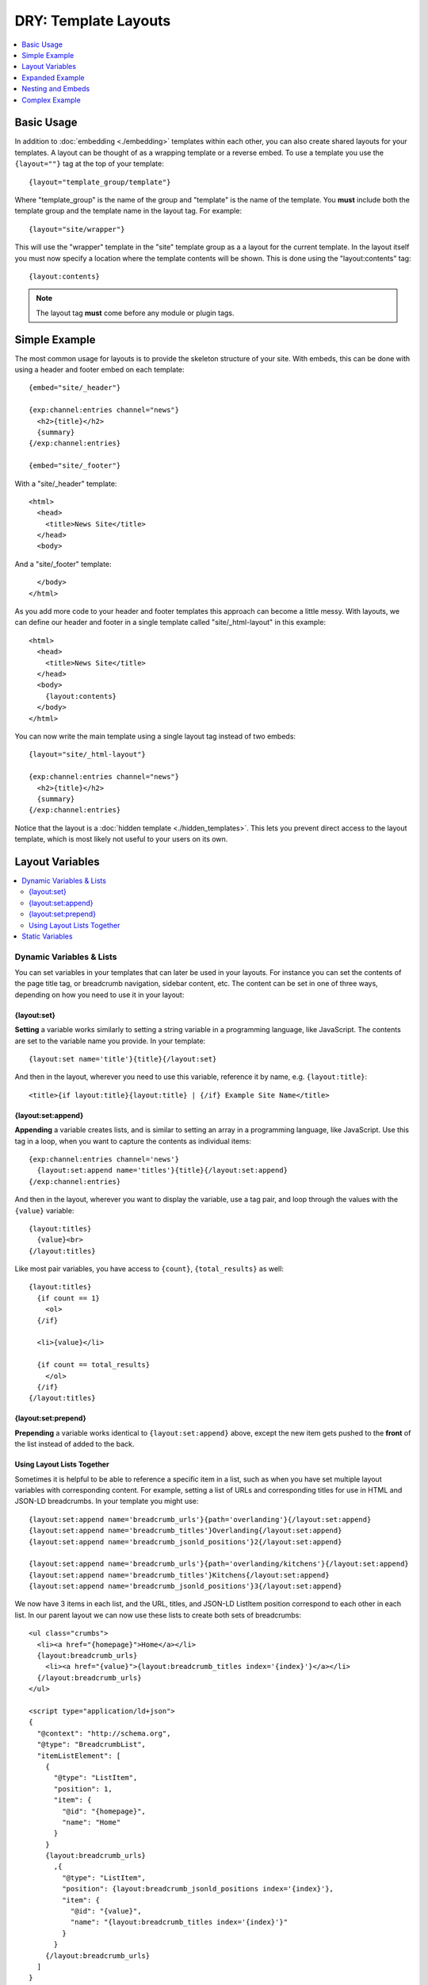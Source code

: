 DRY: Template Layouts
=====================

.. contents::
   :local:
   :depth: 1

Basic Usage
-----------

In addition to :doc:`embedding <./embedding>` templates within each other, you can also create shared layouts for your templates. A layout can be thought of as a wrapping template or a reverse embed. To use a template you use the ``{layout=""}`` tag at the top of your template::

  {layout="template_group/template"}

Where "template\_group" is the name of the group and "template" is the name of the template. You **must** include both the template group and the template name in the layout tag. For example::

{layout="site/wrapper"}

This will use the "wrapper" template in the "site" template group as a a layout for the current template. In the layout itself you must now specify a location where the template contents will be shown. This is done using the "layout:contents" tag::

  {layout:contents}

.. note:: The layout tag **must** come before any module or plugin tags.

Simple Example
--------------

The most common usage for layouts is to provide the skeleton structure of your site. With embeds, this can be done with using a header and footer embed on each template::

  {embed="site/_header"}

  {exp:channel:entries channel="news"}
    <h2>{title}</h2>
    {summary}
  {/exp:channel:entries}

  {embed="site/_footer"}

With a "site/_header" template::

  <html>
    <head>
      <title>News Site</title>
    </head>
    <body>

And a "site/_footer" template::

    </body>
  </html>

As you add more code to your header and footer templates this approach can become a little messy. With layouts, we can define our header and footer in a single template called "site/_html-layout" in this example::

  <html>
    <head>
      <title>News Site</title>
    </head>
    <body>
      {layout:contents}
    </body>
  </html>

You can now write the main template using a single layout tag instead of two embeds::

  {layout="site/_html-layout"}

  {exp:channel:entries channel="news"}
    <h2>{title}</h2>
    {summary}
  {/exp:channel:entries}

Notice that the layout is a :doc:`hidden template <./hidden_templates>`. This lets you prevent direct access to the layout template, which is most likely not useful to your users on its own.

.. _layout_variables:

Layout Variables
----------------

.. contents::
   :local:
   :depth: 2

Dynamic Variables & Lists
~~~~~~~~~~~~~~~~~~~~~~~~~

You can set variables in your templates that can later be used in your layouts. For instance you can set the contents of the page title tag, or breadcrumb navigation, sidebar content, etc. The content can be set in one of three ways, depending on how you need to use it in your layout:

{layout:set}
^^^^^^^^^^^^

**Setting** a variable works similarly to setting a string variable in a programming language, like JavaScript. The contents are set to the variable name you provide. In your template::

  {layout:set name='title'}{title}{/layout:set}

And then in the layout, wherever you need to use this variable, reference it by name, e.g. ``{layout:title}``::

  <title>{if layout:title}{layout:title} | {/if} Example Site Name</title>

{layout:set:append}
^^^^^^^^^^^^^^^^^^^

**Appending** a variable creates lists, and is similar to setting an array in a programming language, like JavaScript. Use this tag in a loop, when you want to capture the contents as individual items::

  {exp:channel:entries channel='news'}
    {layout:set:append name='titles'}{title}{/layout:set:append}
  {/exp:channel:entries}

And then in the layout, wherever you want to display the variable, use a tag pair, and loop through the values with the ``{value}`` variable::

  {layout:titles}
    {value}<br>
  {/layout:titles}

Like most pair variables, you have access to ``{count}``, ``{total_results}`` as well::

  {layout:titles}
    {if count == 1}
      <ol>
    {/if}

    <li>{value}</li>

    {if count == total_results}
      </ol>
    {/if}
  {/layout:titles}

{layout:set:prepend}
^^^^^^^^^^^^^^^^^^^^

**Prepending** a variable works identical to ``{layout:set:append}`` above, except the new item gets pushed to the **front** of the list instead of added to the back.

Using Layout Lists Together
^^^^^^^^^^^^^^^^^^^^^^^^^^^

Sometimes it is helpful to be able to reference a specific item in a list, such as when you have set multiple layout variables with corresponding content. For example, setting a list of URLs and corresponding titles for use in HTML and JSON-LD breadcrumbs. In your template you might use::

  {layout:set:append name='breadcrumb_urls'}{path='overlanding'}{/layout:set:append}
  {layout:set:append name='breadcrumb_titles'}Overlanding{/layout:set:append}
  {layout:set:append name='breadcrumb_jsonld_positions'}2{/layout:set:append}

  {layout:set:append name='breadcrumb_urls'}{path='overlanding/kitchens'}{/layout:set:append}
  {layout:set:append name='breadcrumb_titles'}Kitchens{/layout:set:append}
  {layout:set:append name='breadcrumb_jsonld_positions'}3{/layout:set:append}

We now have 3 items in each list, and the URL, titles, and JSON-LD ListItem position correspond to each other in each list. In our parent layout we can now use these lists to create both sets of breadcrumbs::

  <ul class="crumbs">
    <li><a href="{homepage}">Home</a></li>
    {layout:breadcrumb_urls}
      <li><a href="{value}">{layout:breadcrumb_titles index='{index}'}</a></li>
    {/layout:breadcrumb_urls}
  </ul>

  <script type="application/ld+json">
  {
    "@context": "http://schema.org",
    "@type": "BreadcrumbList",
    "itemListElement": [
      {
        "@type": "ListItem",
        "position": 1,
        "item": {
          "@id": "{homepage}",
          "name": "Home"
        }
      }
      {layout:breadcrumb_urls}
        ,{
          "@type": "ListItem",
          "position": {layout:breadcrumb_jsonld_positions index='{index}'},
          "item": {
            "@id": "{value}",
            "name": "{layout:breadcrumb_titles index='{index}'}"
          }
        }
      {/layout:breadcrumb_urls}
    ]
  }
  </script>

Resulting in::

  <ul class="crumbs">
    <li><a href="https://example.com">Home</a></li>
    <li><a href="https://example.com/overlanding">Overlanding</a></li>
    <li><a href="https://example.com/overlanding/kitchens">Kitchens</a></li>
  </ul>

  <script type="application/ld+json">
  {
    "@context": "http://schema.org",
    "@type": "BreadcrumbList",
    "itemListElement": [
      {
        "@type": "ListItem",
        "position": 1,
        "item": {
          "@id": "https://example.com",
          "name": "Home"
        }
      }
      ,{
        "@type": "ListItem",
        "position": 2,
        "item": {
          "@id": "https://example.com/overlanding",
          "name": "Overlanding"
        }
      }
      ,{
        "@type": "ListItem",
        "position": 3,
        "item": {
          "@id": "https://example.com/overlanding/kitchens",
          "name": "Kitchens"
        }
      }
    ]
  }
  </script>

Notice how you only have to loop through one of the lists, and to output the correct counterpart from another list, we simply reference them by **index**. Every looping list will output its current index, and every list variable can reference a single item from its own list with the ``index=`` parameter::

  {layout:variable_list index='3'}

Static Variables
~~~~~~~~~~~~~~~~

For static content, short words, etc. that are defined directly in the template, and not from a variable, there are two shortcuts available. In the layout tag itself you can use parameters to pass additional data to your layout template::

  {layout="site/_html-layout" login_required="yes"}

In your layout this will be available as a ``{layout:login_required}`` variable::

  {if layout:login_required == 'yes' && logged_in_member_id == 0}
    {embed='site/_login-modal'}
  {/if}

Or you can use the ``{layout:set}`` static-variable shortcut::

  {layout:set name='login_required' value='yes'}

.. note:: The ``{layout:set}`` tags are not output on the template itself, since they are intended to be output on the parent layout. If you need the contents to also display inside the ``{layout:contents}``, you must output it separately.

.. note:: Using ``{layout:set}`` in a looping tag pair will set the layout variable with the last item in the loop. Layout variables can be intentionally overwritten this way, but is something to be mindful of.

.. important:: The name ``contents`` is reserved for the template data.

Expanded Example
----------------

The previous example can be made more dynamic by using layout variables. Your layout can now respond to the template that it is wrapping. For example, you could use variables to dynamically update the browser window's title::

  <html>
    <head>
      <title>Site Name{if layout:title != ''} | {layout:title}{/if}</title>
    </head>
    <body>
      {layout:contents}
    </body>
  </html>

By using a :doc:`conditional <./conditionals>` we have made the title parameter optional. If the parameter is not given, or is blank, the title will simply be "Site Name". Any template using this layout can choose to add to the output of the title tag using the parameter. You can even take it a step further. After setting a default section title in the parameter you can override it dynamically based on what your template is currently showing::

  {layout="site/_html-layout" title="News"}

  {exp:channel:entries channel="news"}
    <h2>{title}</h2>

    {if total_results == 1}
      {body}
      {layout:set name="title"}News | {title}{/layout:set}
    {if:else}
      {summary}
    {/if}
  {/exp:channel:entries}

Your title for this template will now show "Site Name | News" unless a single news entry is being displayed, in which case it will show a more user friendly title of "Site Name | News | Article Title". Unlike header and footer embeds, this can all be done using a single :doc:`Channel Entries <../channel/channel_entries>` loop which will improve the overall :doc:`performance <../optimization/index>` of this template.

Nesting and Embeds
------------------

Nested Layouts
~~~~~~~~~~~~~~

Each template on your site can only specify a single layout. However, each layout can also use a layout, thus progressively nesting your template. For more complex sites this allows you to have a single HTML wrapper and still take advantage of layouts to build out the different sections of your site.

Layouts and Embeds
~~~~~~~~~~~~~~~~~~

Layouts and embeds can be used together to create complex template hierarchies. When building nested template structures you should keep your layouts general and avoid nesting embeds or layouts too deeply. A good implementation will be easy to read and easy to follow. This will make your site more maintainable and it will help you spot performance bottlenecks more quickly.

It is important to understand how layouts and embeds can affect each other. Layouts are :doc:`processed before embeds
<./template_engine>`, so that setting a layout variable inside an embed cannot affect the layout of the embedding template. If an embed is using a layout, then the embed will be wrapped by that layout before being placed in the embedding template. Setting a layout variable inside the embed will be usable by the embed's layout and that layout will have full access to the variables passed to the embed.

+-----------------------+----------------------+----------------------------+-----------------------------+
|                       | Read Embed Variables | Set Embed Layout Variables | Set Parent Layout Variables |
+=======================+======================+============================+=============================+
| Embedded Template     | Yes                  | Yes                        | No                          |
+-----------------------+----------------------+----------------------------+-----------------------------+
| Parent Template       | --                   | No                         | Yes                         |
+-----------------------+----------------------+----------------------------+-----------------------------+
| Embed Layout          | Yes                  | --                         | No                          |
+-----------------------+----------------------+----------------------------+-----------------------------+
| Parent's Layout       | No                   | No                         | --                          |
+-----------------------+----------------------+----------------------------+-----------------------------+

Complex Example
---------------

Putting all of these together lets you create flexible page layouts with multiple dynamic sections. This example will add a sidebar and footer to the news example above.

We will keep the existing "site/_html-layout" from before, with a small addition to allow for additional JavaScript and CSS to be set from the template::

  <html>
    <head>
      <title>Site Name{if layout:title != ''} | {layout:title}{/if}</title>

      <link rel="stylesheet" href="/assets/global.css" type="text/css" />
      {layout:css}
    </head>
    <body>
      {layout:contents}
      {layout:js}
    </body>
  </html>

For the news section we will now have a separate layout that defines the structure of a given news page. Let's call it "news/_layout"::

  {layout="site/_html-layout"}
  {layout:set name="title"}News{if layout:title != ''} | {layout:title}{/if}{/layout:set}

  {layout:set name="css"}
    <link rel="stylesheet" href="/assets/news.css" type="text/css" />
  {/layout:set}

  <div id="wrapper">
    <div id="main">
      {layout:contents}
    </div>

    <aside>
      {layout:sidebar}
    </aside>
  </div>


Our news homepage "news/index" will use the news layout to show a list of recent entries and also provide a search box in the sidebar. We will use an embed for the search and come back to it later::

  {layout="news/_layout" title="Recent"}

  {exp:channel:entries channel="news" limit="30" dynamic="no"}
    <h2><a href="{url_title_path='news/article'}">{title}</a></h2>
    {summary}
  {/exp:channel:entries}

  {layout:set name="sidebar"}
    {embed="news/_embed-search"}
  {/layout:set}

We will use the "news/article" template to display the full article and change the sidebar to show an article list in addition to the search::

  {layout="news/_layout"}

  {exp:channel:entries channel="news" require_entry="yes"}
    {layout:set name="title" value="{title}"}

    <h1>{title}<h1>
    {body}
  {/exp:channel:entries}

  {layout:set name="sidebar"}
    {embed="news/_embed-search"}
    {embed="news/_embed-recent-articles"}
  {/layout:set}

For each element in the sidebar we will have a small piece of wrapping code in a layout, "news/_sidebar-layout"::

  <div class="sidebar-item">
    <header>{layout:header}</header>
    {layout:contents}
  </div>

Now we can create "news/_embed-search" using the :doc:`Simple Search Form <../add-ons/search/simple>` tag::

  {layout="news/_sidebar-layout" header="Search"}

  {exp:search:simple_form channel="news"}
    <input type="search" name="keywords" maxlength="100">
    <input type="submit" value="Submit">
  {/exp:search:simple_form}

And "news/_embed-recent-articles"::

  {layout="news/_sidebar-layout" header="Recent Articles"}

  <ul>
    {exp:channel:entries channel="news" limit="10" dynamic="no" disable="custom_fields"}
      <li>{title}</li>
    {/exp:channel:entries}
  </ul>
